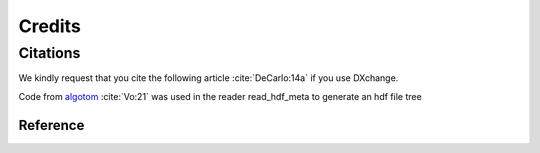 =======
Credits
=======

Citations
=========

We kindly request that you cite the following article 
:cite:`DeCarlo:14a` if you use DXchange.

.. bibliography:: bibtex/cite.bib
   :style: plain
   :labelprefix: A

Code from `algotom <https://github.com/algotom/algotom>`_ :cite:`Vo:21` was used in the reader read_hdf_meta to generate an hdf file tree


Reference
---------

.. bibliography:: bibtex/ref.bib
   :style: plain
   :labelprefix: B
   :all: 
